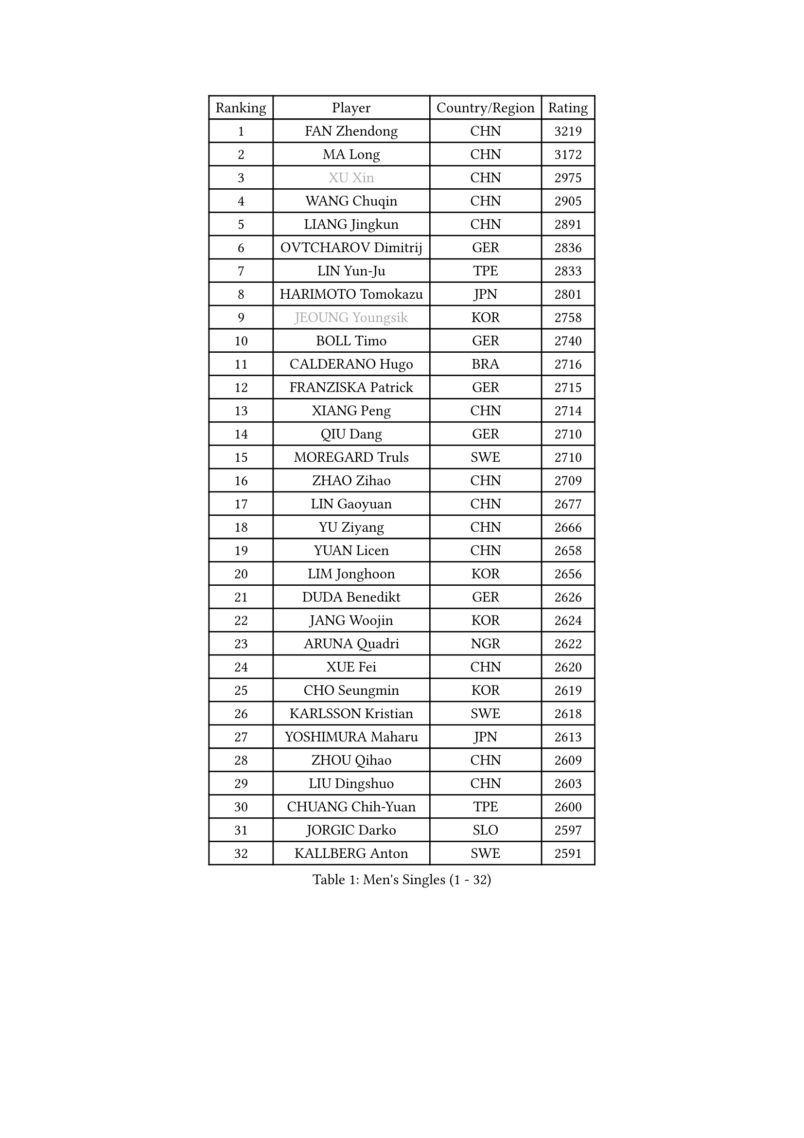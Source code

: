 
#set text(font: ("Courier New", "NSimSun"))
#figure(
  caption: "Men's Singles (1 - 32)",
    table(
      columns: 4,
      [Ranking], [Player], [Country/Region], [Rating],
      [1], [FAN Zhendong], [CHN], [3219],
      [2], [MA Long], [CHN], [3172],
      [3], [#text(gray, "XU Xin")], [CHN], [2975],
      [4], [WANG Chuqin], [CHN], [2905],
      [5], [LIANG Jingkun], [CHN], [2891],
      [6], [OVTCHAROV Dimitrij], [GER], [2836],
      [7], [LIN Yun-Ju], [TPE], [2833],
      [8], [HARIMOTO Tomokazu], [JPN], [2801],
      [9], [#text(gray, "JEOUNG Youngsik")], [KOR], [2758],
      [10], [BOLL Timo], [GER], [2740],
      [11], [CALDERANO Hugo], [BRA], [2716],
      [12], [FRANZISKA Patrick], [GER], [2715],
      [13], [XIANG Peng], [CHN], [2714],
      [14], [QIU Dang], [GER], [2710],
      [15], [MOREGARD Truls], [SWE], [2710],
      [16], [ZHAO Zihao], [CHN], [2709],
      [17], [LIN Gaoyuan], [CHN], [2677],
      [18], [YU Ziyang], [CHN], [2666],
      [19], [YUAN Licen], [CHN], [2658],
      [20], [LIM Jonghoon], [KOR], [2656],
      [21], [DUDA Benedikt], [GER], [2626],
      [22], [JANG Woojin], [KOR], [2624],
      [23], [ARUNA Quadri], [NGR], [2622],
      [24], [XUE Fei], [CHN], [2620],
      [25], [CHO Seungmin], [KOR], [2619],
      [26], [KARLSSON Kristian], [SWE], [2618],
      [27], [YOSHIMURA Maharu], [JPN], [2613],
      [28], [ZHOU Qihao], [CHN], [2609],
      [29], [LIU Dingshuo], [CHN], [2603],
      [30], [CHUANG Chih-Yuan], [TPE], [2600],
      [31], [JORGIC Darko], [SLO], [2597],
      [32], [KALLBERG Anton], [SWE], [2591],
    )
  )#pagebreak()

#set text(font: ("Courier New", "NSimSun"))
#figure(
  caption: "Men's Singles (33 - 64)",
    table(
      columns: 4,
      [Ranking], [Player], [Country/Region], [Rating],
      [33], [GACINA Andrej], [CRO], [2573],
      [34], [XU Haidong], [CHN], [2569],
      [35], [XU Yingbin], [CHN], [2568],
      [36], [PITCHFORD Liam], [ENG], [2563],
      [37], [SUN Wen], [CHN], [2553],
      [38], [UDA Yukiya], [JPN], [2551],
      [39], [#text(gray, "MIZUTANI Jun")], [JPN], [2537],
      [40], [AN Jaehyun], [KOR], [2535],
      [41], [TOGAMI Shunsuke], [JPN], [2535],
      [42], [ZHOU Kai], [CHN], [2533],
      [43], [OIKAWA Mizuki], [JPN], [2524],
      [44], [JHA Kanak], [USA], [2519],
      [45], [LEBRUN Alexis], [FRA], [2516],
      [46], [FILUS Ruwen], [GER], [2504],
      [47], [GNANASEKARAN Sathiyan], [IND], [2502],
      [48], [CHO Daeseong], [KOR], [2502],
      [49], [GERALDO Joao], [POR], [2496],
      [50], [LEE Sang Su], [KOR], [2490],
      [51], [FREITAS Marcos], [POR], [2488],
      [52], [JIN Takuya], [JPN], [2483],
      [53], [#text(gray, "SHIBAEV Alexander")], [RUS], [2481],
      [54], [WONG Chun Ting], [HKG], [2480],
      [55], [ACHANTA Sharath Kamal], [IND], [2480],
      [56], [TANAKA Yuta], [JPN], [2477],
      [57], [DYJAS Jakub], [POL], [2475],
      [58], [ROBLES Alvaro], [ESP], [2472],
      [59], [WANG Eugene], [CAN], [2470],
      [60], [LIN Shidong], [CHN], [2468],
      [61], [KIZUKURI Yuto], [JPN], [2465],
      [62], [NIU Guankai], [CHN], [2464],
      [63], [GIONIS Panagiotis], [GRE], [2464],
      [64], [PERSSON Jon], [SWE], [2454],
    )
  )#pagebreak()

#set text(font: ("Courier New", "NSimSun"))
#figure(
  caption: "Men's Singles (65 - 96)",
    table(
      columns: 4,
      [Ranking], [Player], [Country/Region], [Rating],
      [65], [#text(gray, "TOKIC Bojan")], [SLO], [2454],
      [66], [GERASSIMENKO Kirill], [KAZ], [2453],
      [67], [UEDA Jin], [JPN], [2453],
      [68], [GAUZY Simon], [FRA], [2450],
      [69], [BADOWSKI Marek], [POL], [2448],
      [70], [WALTHER Ricardo], [GER], [2446],
      [71], [APOLONIA Tiago], [POR], [2445],
      [72], [#text(gray, "MORIZONO Masataka")], [JPN], [2442],
      [73], [LIU Yebo], [CHN], [2441],
      [74], [PARK Ganghyeon], [KOR], [2440],
      [75], [WANG Yang], [SVK], [2428],
      [76], [NIWA Koki], [JPN], [2425],
      [77], [CASSIN Alexandre], [FRA], [2417],
      [78], [#text(gray, "KOU Lei")], [UKR], [2412],
      [79], [ASSAR Omar], [EGY], [2409],
      [80], [MENGEL Steffen], [GER], [2409],
      [81], [SGOUROPOULOS Ioannis], [GRE], [2408],
      [82], [LAM Siu Hang], [HKG], [2406],
      [83], [SAI Linwei], [CHN], [2403],
      [84], [GROTH Jonathan], [DEN], [2401],
      [85], [LEBRUN Felix], [FRA], [2401],
      [86], [KANG Dongsoo], [KOR], [2400],
      [87], [NUYTINCK Cedric], [BEL], [2399],
      [88], [LEBESSON Emmanuel], [FRA], [2398],
      [89], [#text(gray, "SKACHKOV Kirill")], [RUS], [2397],
      [90], [AN Ji Song], [PRK], [2396],
      [91], [LEVENKO Andreas], [AUT], [2396],
      [92], [GARDOS Robert], [AUT], [2393],
      [93], [SHINOZUKA Hiroto], [JPN], [2393],
      [94], [FALCK Mattias], [SWE], [2393],
      [95], [CHEN Chien-An], [TPE], [2391],
      [96], [BRODD Viktor], [SWE], [2390],
    )
  )#pagebreak()

#set text(font: ("Courier New", "NSimSun"))
#figure(
  caption: "Men's Singles (97 - 128)",
    table(
      columns: 4,
      [Ranking], [Player], [Country/Region], [Rating],
      [97], [MATSUDAIRA Kenji], [JPN], [2389],
      [98], [YOSHIMURA Kazuhiro], [JPN], [2385],
      [99], [OLAH Benedek], [FIN], [2380],
      [100], [BOBOCICA Mihai], [ITA], [2377],
      [101], [PARK Chan-Hyeok], [KOR], [2374],
      [102], [HACHARD Antoine], [FRA], [2374],
      [103], [YOSHIYAMA Ryoichi], [JPN], [2372],
      [104], [JANCARIK Lubomir], [CZE], [2371],
      [105], [CHEN Yuanyu], [CHN], [2363],
      [106], [WU Jiaji], [DOM], [2363],
      [107], [FLORE Tristan], [FRA], [2360],
      [108], [MURAMATSU Yuto], [JPN], [2358],
      [109], [#text(gray, "ZHANG Yudong")], [CHN], [2355],
      [110], [TSUBOI Gustavo], [BRA], [2355],
      [111], [HABESOHN Daniel], [AUT], [2350],
      [112], [ALAMIYAN Noshad], [IRI], [2349],
      [113], [DRINKHALL Paul], [ENG], [2349],
      [114], [CARVALHO Diogo], [POR], [2344],
      [115], [#text(gray, "WANG Wei")], [ESP], [2343],
      [116], [LIAO Cheng-Ting], [TPE], [2342],
      [117], [#text(gray, "GREBNEV Maksim")], [RUS], [2340],
      [118], [SIPOS Rares], [ROU], [2339],
      [119], [JARVIS Tom], [ENG], [2338],
      [120], [PUCAR Tomislav], [CRO], [2336],
      [121], [HWANG Minha], [KOR], [2335],
      [122], [#text(gray, "KATSMAN Lev")], [RUS], [2334],
      [123], [ALAMIAN Nima], [IRI], [2333],
      [124], [ZENG Beixun], [CHN], [2331],
      [125], [SZUDI Adam], [HUN], [2330],
      [126], [SALIFOU Abdel-Kader], [BEN], [2330],
      [127], [ORT Kilian], [GER], [2329],
      [128], [IONESCU Ovidiu], [ROU], [2328],
    )
  )